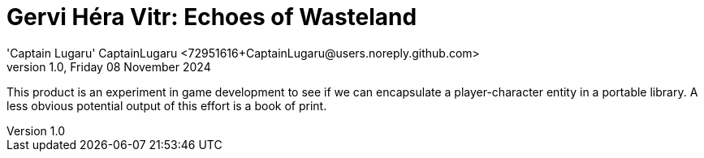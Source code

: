 = Gervi Héra Vitr: Echoes of Wasteland
'Captain Lugaru' CaptainLugaru <72951616+CaptainLugaru@users.noreply.github.com>
v1.0, Friday 08 November 2024
:description: Captain's Youth Library: The First Book of the Echoes of Wasteland
:sectnums:
:sectanchors:
:sectlinks:
:icons: font
:tip-caption: 💡️
:note-caption: ℹ️
:important-caption: ❗
:caution-caption: 🔥
:warning-caption: ⚠️
:toc: preamble
:toclevels: 2
:toc-title: Echoes of Wasteland
:keywords: Game Development, Gaming, Book, Jekyll, GitHub Pages, Ruby, Mac OS X, Bundler
:imagesdir: ./rezs/images
ifdef::env-name[:relfilesuffix: .adoc]

This product is an experiment in game development to see if we can encapsulate a player-character entity in a portable library.
A less obvious potential output of this effort is a book of print.